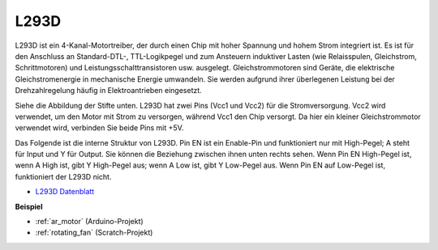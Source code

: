 .. _cpn_l293d:

L293D 
=================

L293D ist ein 4-Kanal-Motortreiber, der durch einen Chip mit hoher Spannung und hohem Strom integriert ist. Es ist für den Anschluss an Standard-DTL-, TTL-Logikpegel und zum Ansteuern induktiver Lasten (wie Relaisspulen, Gleichstrom, Schrittmotoren) und Leistungsschalttransistoren usw. ausgelegt. Gleichstrommotoren sind Geräte, die elektrische Gleichstromenergie in mechanische Energie umwandeln. Sie werden aufgrund ihrer überlegenen Leistung bei der Drehzahlregelung häufig in Elektroantrieben eingesetzt.

Siehe die Abbildung der Stifte unten. L293D hat zwei Pins (Vcc1 und Vcc2) für die Stromversorgung. Vcc2 wird verwendet, um den Motor mit Strom zu versorgen, während Vcc1 den Chip versorgt. Da hier ein kleiner Gleichstrommotor verwendet wird, verbinden Sie beide Pins mit +5V.

.. image:: img/l293d111.png

Das Folgende ist die interne Struktur von L293D. Pin EN ist ein Enable-Pin und funktioniert nur mit High-Pegel; A steht für Input und Y für Output. Sie können die Beziehung zwischen ihnen unten rechts sehen. Wenn Pin EN High-Pegel ist, wenn A High ist, gibt Y High-Pegel aus; wenn A Low ist, gibt Y Low-Pegel aus. Wenn Pin EN auf Low-Pegel ist, funktioniert der L293D nicht.

.. image:: img/l293d334.png

* `L293D Datenblatt <https://www.ti.com/lit/ds/symlink/l293d.pdf?ts=1627004062301&ref_url=https%253A%252F%252Fwww.ti.com%252Fproduct%252FL293D>`_

**Beispiel**

* :ref:`ar_motor` (Arduino-Projekt)
* :ref:`rotating_fan` (Scratch-Projekt)